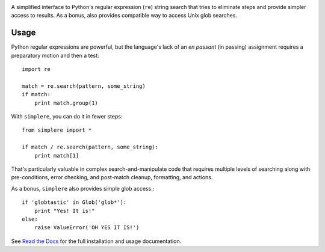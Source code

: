 
| |version| |downloads| |supported-versions| |supported-implementations|

.. |version| image:: http://img.shields.io/pypi/v/simplere.png?style=flat
    :alt: PyPI Package latest release
    :target: https://pypi.python.org/pypi/simplere

.. |downloads| image:: http://img.shields.io/pypi/dm/simplere.png?style=flat
    :alt: PyPI Package monthly downloads
    :target: https://pypi.python.org/pypi/simplere

.. |wheel| image:: https://pypip.in/wheel/simplere/badge.png?style=flat
    :alt: PyPI Wheel
    :target: https://pypi.python.org/pypi/simplere

.. |supported-versions| image:: https://pypip.in/py_versions/simplere/badge.png?style=flat
    :alt: Supported versions
    :target: https://pypi.python.org/pypi/simplere

.. |supported-implementations| image:: https://pypip.in/implementation/simplere/badge.png?style=flat
    :alt: Supported implementations
    :target: https://pypi.python.org/pypi/simplere

A simplified interface to Python's regular expression (``re``)
string search that tries to eliminate steps and provide
simpler access to results. As a bonus, also provides compatible way to
access Unix glob searches.

Usage
=====

Python regular expressions are powerful, but the language's lack
of an *en passant* (in passing) assignment requires a preparatory
motion and then a test::

    import re

    match = re.search(pattern, some_string)
    if match:
        print match.group(1)

With ``simplere``, you can do it in fewer steps::

    from simplere import *

    if match / re.search(pattern, some_string):
        print match[1]

That's particularly valuable in complex search-and-manipulate
code that requires multiple levels of searching along with
pre-conditions, error checking, and post-match cleanup, formatting,
and actions.

As a bonus,
``simplere`` also provides simple glob access.::

    if 'globtastic' in Glob('glob*'):
        print "Yes! It is!"
    else:
        raise ValueError('OH YES IT IS!')

See `Read the Docs <http://simplere.readthedocs.org/en/latest/>`_
for the full installation and usage documentation.
